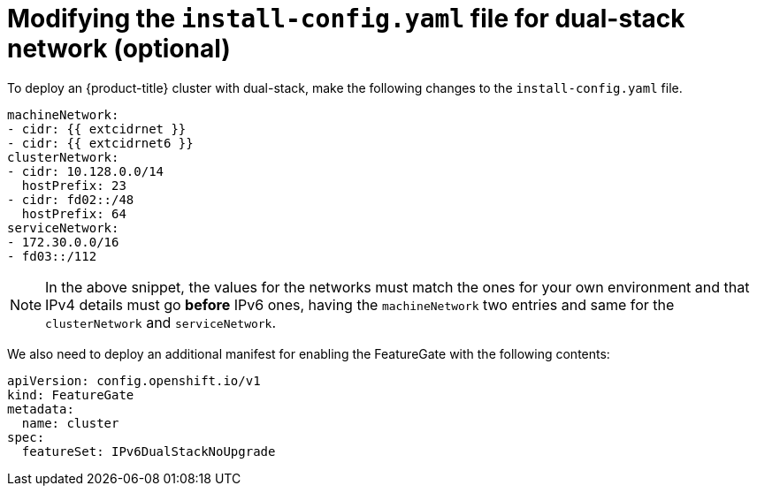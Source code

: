 // This is included in the following assemblies:
//
// ipi-install-configuration-files.adoc

[id='modifying-install-config-for-dual-stack-network_{context}']

= Modifying the `install-config.yaml` file for dual-stack network (optional)

To deploy an {product-title} cluster with dual-stack, make the following changes to the `install-config.yaml` file.

[source,yaml]
----
machineNetwork:
- cidr: {{ extcidrnet }}
- cidr: {{ extcidrnet6 }}
clusterNetwork:
- cidr: 10.128.0.0/14
  hostPrefix: 23
- cidr: fd02::/48
  hostPrefix: 64
serviceNetwork:
- 172.30.0.0/16
- fd03::/112
----

NOTE: In the above snippet, the values for the networks must match the ones for your own environment and that IPv4 details must go *before* IPv6 ones, having the `machineNetwork` two entries and same for the `clusterNetwork` and `serviceNetwork`.

We also need to deploy an additional manifest for enabling the FeatureGate with the following contents:
[source,yaml]
----
apiVersion: config.openshift.io/v1
kind: FeatureGate
metadata:
  name: cluster
spec:
  featureSet: IPv6DualStackNoUpgrade
----
